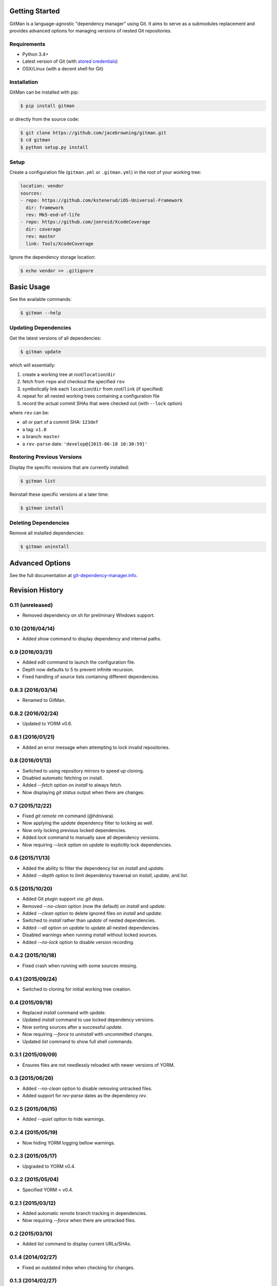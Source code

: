 | |Build Status|
| |Coverage Status|
| |Scrutinizer Code Quality|
| |PyPI Version|
| |PyPI Downloads|

Getting Started
===============

GitMan is a language-agnostic "dependency manager" using Git. It aims to
serve as a submodules replacement and provides advanced options for
managing versions of nested Git repositories.

Requirements
------------

-  Python 3.4+
-  Latest version of Git (with `stored
   credentials <http://git-dependency-manager.info/setup/git/>`__)
-  OSX/Linux (with a decent shell for Git)

Installation
------------

GitMan can be installed with pip:

.. code:: sh

    $ pip install gitman

or directly from the source code:

.. code:: sh

    $ git clone https://github.com/jacebrowning/gitman.git
    $ cd gitman
    $ python setup.py install

Setup
-----

Create a configuration file (``gitman.yml`` or ``.gitman.yml``) in the
root of your working tree:

.. code:: yaml

    location: vendor
    sources:
    - repo: https://github.com/kstenerud/iOS-Universal-Framework
      dir: framework
      rev: Mk5-end-of-life
    - repo: https://github.com/jonreid/XcodeCoverage
      dir: coverage
      rev: master
      link: Tools/XcodeCoverage

Ignore the dependency storage location:

.. code:: sh

    $ echo vendor >> .gitignore

Basic Usage
===========

See the available commands:

.. code:: sh

    $ gitman --help

Updating Dependencies
---------------------

Get the latest versions of all dependencies:

.. code:: sh

    $ gitman update

which will essentially:

#. create a working tree at *root*/``location``/``dir``
#. fetch from ``repo`` and checkout the specified ``rev``
#. symbolically link each ``location``/``dir`` from *root*/``link`` (if
   specified)
#. repeat for all nested working trees containing a configuration file
#. record the actual commit SHAs that were checked out (with ``--lock``
   option)

where ``rev`` can be:

-  all or part of a commit SHA: ``123def``
-  a tag: ``v1.0``
-  a branch: ``master``
-  a ``rev-parse`` date: ``'develop@{2015-06-18 10:30:59}'``

Restoring Previous Versions
---------------------------

Display the specific revisions that are currently installed:

.. code:: sh

    $ gitman list

Reinstall these specific versions at a later time:

.. code:: sh

    $ gitman install

Deleting Dependencies
---------------------

Remove all installed dependencies:

.. code:: sh

    $ gitman uninstall

Advanced Options
================

See the full documentation at
`git-dependency-manager.info <http://git-dependency-manager.info/interfaces/cli/>`__.

.. |Build Status| image:: https://travis-ci.org/jacebrowning/gitman.svg?branch=develop
   :target: https://travis-ci.org/jacebrowning/gitman
.. |Coverage Status| image:: https://coveralls.io/repos/github/jacebrowning/gitman/badge.svg?branch=develop
   :target: https://coveralls.io/github/jacebrowning/gitman?branch=develop
.. |Scrutinizer Code Quality| image:: http://img.shields.io/scrutinizer/g/jacebrowning/gitman.svg
   :target: https://scrutinizer-ci.com/g/jacebrowning/gitman/?branch=master
.. |PyPI Version| image:: http://img.shields.io/pypi/v/GitMan.svg
   :target: https://pypi.python.org/pypi/GitMan
.. |PyPI Downloads| image:: http://img.shields.io/pypi/dm/GitMan.svg
   :target: https://pypi.python.org/pypi/GitMan

Revision History
================

0.11 (unreleased)
-----------------

- Removed dependency on `sh` for preliminary Windows support.

0.10 (2016/04/14)
-----------------

- Added `show` command to display dependency and internal paths.

0.9 (2016/03/31)
----------------

- Added `edit` command to launch the configuration file.
- Depth now defaults to 5 to prevent infinite recursion.
- Fixed handling of source lists containing different dependencies.

0.8.3 (2016/03/14)
------------------

- Renamed to GitMan.

0.8.2 (2016/02/24)
------------------

- Updated to YORM v0.6.

0.8.1 (2016/01/21)
------------------

- Added an error message when attempting to lock invalid repositories.

0.8 (2016/01/13)
----------------

- Switched to using repository mirrors to speed up cloning.
- Disabled automatic fetching on install.
- Added `--fetch` option on `install` to always fetch.
- Now displaying `git status` output when there are changes.

0.7 (2015/12/22)
----------------

- Fixed `git remote rm` command (@hdnivara).
- Now applying the `update` dependency filter to locking as well.
- Now only locking previous locked dependencies.
- Added `lock` command to manually save all dependency versions.
- Now requiring `--lock` option on `update` to explicitly lock dependencies.

0.6 (2015/11/13)
----------------

- Added the ability to filter the dependency list on `install` and `update`.
- Added `--depth` option to limit dependency traversal on `install`, `update`, and `list`.

0.5 (2015/10/20)
----------------

- Added Git plugin support via: `git deps`.
- Removed `--no-clean` option (now the default) on `install` and `update`.
- Added `--clean` option to delete ignored files on `install` and `update`.
- Switched to `install` rather than `update` of nested dependencies.
- Added `--all` option on `update` to update all nested dependencies.
- Disabled warnings when running `install` without locked sources.
- Added `--no-lock` option to disable version recording.

0.4.2 (2015/10/18)
------------------

- Fixed crash when running with some sources missing.

0.4.1 (2015/09/24)
------------------

- Switched to cloning for initial working tree creation.

0.4 (2015/09/18)
----------------

- Replaced `install` command with `update`.
- Updated `install` command to use locked dependency versions.
- Now sorting sources after a successful `update`.
- Now requiring `--force` to `uninstall` with uncommitted changes.
- Updated `list` command to show full shell commands.

0.3.1 (2015/09/09)
------------------

- Ensures files are not needlessly reloaded with newer versions of YORM.

0.3 (2015/06/26)
----------------

- Added `--no-clean` option to disable removing untracked files.
- Added support for `rev-parse` dates as the dependency `rev`.

0.2.5 (2015/06/15)
------------------

- Added `--quiet` option to hide warnings.

0.2.4 (2015/05/19)
------------------

- Now hiding YORM logging bellow warnings.

0.2.3 (2015/05/17)
------------------

- Upgraded to YORM v0.4.

0.2.2 (2015/05/04)
------------------

- Specified YORM < v0.4.

0.2.1 (2015/03/12)
------------------

- Added automatic remote branch tracking in dependencies.
- Now requiring `--force` when there are untracked files.

0.2 (2015/03/10)
----------------

- Added `list` command to display current URLs/SHAs.

0.1.4 (2014/02/27)
------------------

- Fixed an outdated index when checking for changes.

0.1.3 (2014/02/27)
------------------

- Fixed extra whitespace when logging shell output.

0.1.2 (2014/02/27)
------------------

- Added `--force` argument to:
    - overwrite uncommitted changes
    - create symbolic links in place of directories
- Added live shell command output with `-vv` argument.

0.1 (2014/02/24)
----------------

- Initial release.


